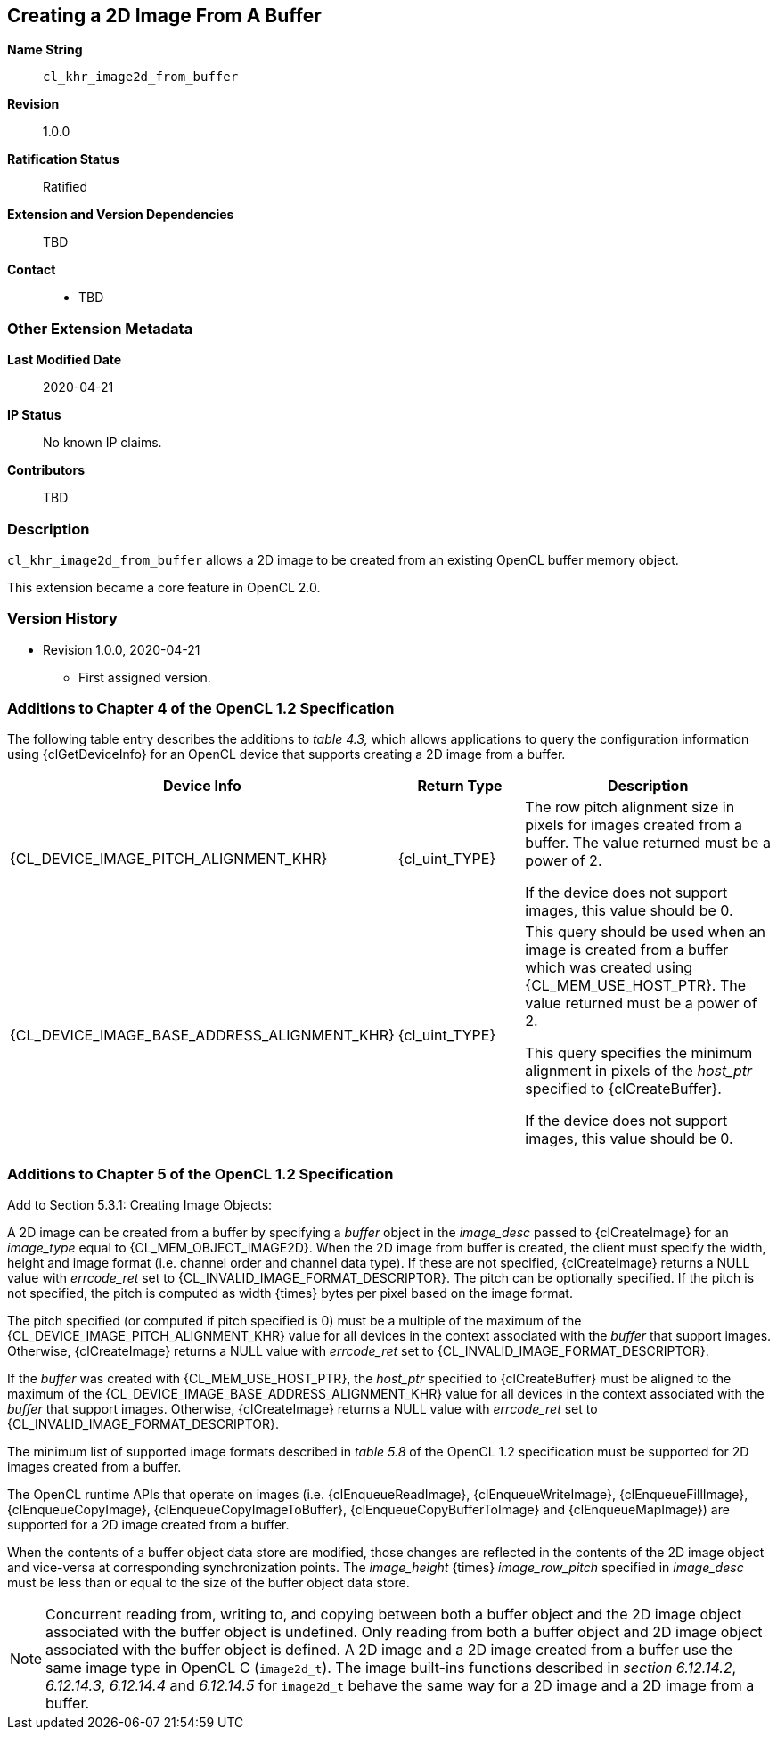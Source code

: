 [[cl_khr_image2d_from_buffer]]
== Creating a 2D Image From A Buffer

*Name String*::
`cl_khr_image2d_from_buffer`
*Revision*::
1.0.0
*Ratification Status*::
Ratified
*Extension and Version Dependencies*::
TBD
*Contact*::
  * TBD

=== Other Extension Metadata

*Last Modified Date*::
    2020-04-21
*IP Status*::
    No known IP claims.
*Contributors*::
    TBD

=== Description

`cl_khr_image2d_from_buffer` allows a 2D image to be created from an
existing OpenCL buffer memory object.

This extension became a core feature in OpenCL 2.0.

=== Version History

  * Revision 1.0.0, 2020-04-21
  ** First assigned version.


=== Additions to Chapter 4 of the OpenCL 1.2 Specification

The following table entry describes the additions to _table 4.3,_ which
allows applications to query the configuration information using
{clGetDeviceInfo} for an OpenCL device that supports creating a 2D image
from a buffer.

[cols="2,1,2",options="header",]
|====
| *Device Info* | *Return Type* | *Description*
|{CL_DEVICE_IMAGE_PITCH_ALIGNMENT_KHR}
  | {cl_uint_TYPE}
    | The row pitch alignment size in pixels for images created from a
      buffer. The value returned must be a power of 2. +

      If the device does not support images, this value should be 0.
| {CL_DEVICE_IMAGE_BASE_ADDRESS_ALIGNMENT_KHR}
  | {cl_uint_TYPE}
    | This query should be used when an image is created from a buffer which
      was created using {CL_MEM_USE_HOST_PTR}. The value returned must be a
      power of 2.

      This query specifies the minimum alignment in pixels of the _host_ptr_
      specified to {clCreateBuffer}.

      If the device does not support images, this value should be 0.
|====


=== Additions to Chapter 5 of the OpenCL 1.2 Specification

Add to Section 5.3.1: Creating Image Objects:

A 2D image can be created from a buffer by specifying a _buffer_ object in
the _image_desc_ passed to {clCreateImage} for an _image_type_ equal to
{CL_MEM_OBJECT_IMAGE2D}.
When the 2D image from buffer is created, the client must specify the width,
height and image format (i.e. channel order and channel data type).
If these are not specified, {clCreateImage} returns a NULL value with
_errcode_ret_ set to {CL_INVALID_IMAGE_FORMAT_DESCRIPTOR}.
The pitch can be optionally specified.
If the pitch is not specified, the pitch is computed as width {times} bytes
per pixel based on the image format.

The pitch specified (or computed if pitch specified is 0) must be a multiple
of the maximum of the {CL_DEVICE_IMAGE_PITCH_ALIGNMENT_KHR} value for all
devices in the context associated with the _buffer_ that support images.
Otherwise, {clCreateImage} returns a NULL value with _errcode_ret_ set to
{CL_INVALID_IMAGE_FORMAT_DESCRIPTOR}.

If the _buffer_ was created with {CL_MEM_USE_HOST_PTR}, the _host_ptr_
specified to {clCreateBuffer} must be aligned to the maximum of the
{CL_DEVICE_IMAGE_BASE_ADDRESS_ALIGNMENT_KHR} value for all devices in the
context associated with the _buffer_ that support images.
Otherwise, {clCreateImage} returns a NULL value with _errcode_ret_ set to
{CL_INVALID_IMAGE_FORMAT_DESCRIPTOR}.

The minimum list of supported image formats described in _table 5.8_ of the
OpenCL 1.2 specification must be supported for 2D images created from a
buffer.

The OpenCL runtime APIs that operate on images (i.e. {clEnqueueReadImage},
{clEnqueueWriteImage}, {clEnqueueFillImage}, {clEnqueueCopyImage},
{clEnqueueCopyImageToBuffer}, {clEnqueueCopyBufferToImage} and
{clEnqueueMapImage}) are supported for a 2D image created from a buffer.

When the contents of a buffer object data store are modified, those changes
are reflected in the contents of the 2D image object and vice-versa at
corresponding synchronization points.
The _image_height_ {times} _image_row_pitch_ specified in _image_desc_ must
be less than or equal to the size of the buffer object data store.

NOTE: Concurrent reading from, writing to, and copying between both a buffer
object and the 2D image object associated with the buffer object is
undefined.
Only reading from both a buffer object and 2D image object associated with
the buffer object is defined.
A 2D image and a 2D image created from a buffer use the same image type in
OpenCL C (`image2d_t`).
The image built-ins functions described in _section 6.12.14.2_, _6.12.14.3_,
_6.12.14.4_ and _6.12.14.5_ for `image2d_t` behave the same way for a 2D
image and a 2D image from a buffer.
